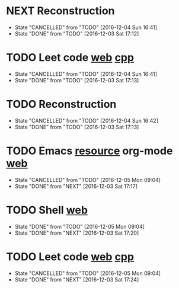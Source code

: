 * NEXT Reconstruction
  SCHEDULED: <2016-12-05 Mon 09:00 ++1d>
  :PROPERTIES:
  :LAST_REPEAT: [2016-12-04 Sun 16:41]
  :END:
  :LOGBOOK:
  CLOCK: [2016-12-05 Mon 08:37]--[2016-12-05 Mon 09:09] =>  0:32
  :END:
  - State "CANCELLED"  from "TODO"       [2016-12-04 Sun 16:41]
  - State "DONE"       from "TODO"       [2016-12-03 Sat 17:12]
* TODO Leet code [[https://leetcode.com/tag/dynamic-programming/][web]] [[file:/home/alexaway/Documents/Learning/Leet/DP.cpp][cpp]]
  SCHEDULED: <2016-12-05 Mon 11:00 ++1d>
  :PROPERTIES:
  :LAST_REPEAT: [2016-12-04 Sun 16:41]
  :END:
  - State "CANCELLED"  from "TODO"       [2016-12-04 Sun 16:41]
  - State "DONE"       from "TODO"       [2016-12-03 Sat 17:13]
* TODO Reconstruction
  SCHEDULED: <2016-12-05 Mon 14:30 ++1d>
  :PROPERTIES:
  :LAST_REPEAT: [2016-12-04 Sun 16:42]
  :END:
  - State "CANCELLED"  from "TODO"       [2016-12-04 Sun 16:42]
  - State "DONE"       from "TODO"       [2016-12-03 Sat 17:13]
* TODO Emacs [[http://emacser.com/emacs-resource.htm][resource]]  org-mode [[http://orgmode.org/worg/org-tutorials/][web]]
  SCHEDULED: <2016-12-05 Mon 19:00 ++1d>
  :PROPERTIES:
  :LAST_REPEAT: [2016-12-05 Mon 09:04]
  :END:
  - State "CANCELLED"  from "TODO"       [2016-12-05 Mon 09:04]
  - State "DONE"       from "NEXT"       [2016-12-03 Sat 17:17]
* TODO Shell [[http://linux.vbird.org/linux_basic/0320bash.php][web]]
  SCHEDULED: <2016-12-05 Mon 20:00 ++1d>
  :PROPERTIES:
  :LAST_REPEAT: [2016-12-05 Mon 09:04]
  :END:
  - State "DONE"       from "TODO"       [2016-12-05 Mon 09:04]
  - State "DONE"       from "NEXT"       [2016-12-03 Sat 17:20]
* TODO Leet code [[https://leetcode.com/tag/dynamic-programming/][web]] [[file:/home/alexaway/Documents/Learning/Leet/DP.cpp][cpp]]
  SCHEDULED: <2016-12-05 Mon 21:00 ++1d>
  :PROPERTIES:
  :LAST_REPEAT: [2016-12-05 Mon 09:04]
  :END:
  - State "CANCELLED"  from "TODO"       [2016-12-05 Mon 09:04]
  - State "DONE"       from "NEXT"       [2016-12-03 Sat 17:24]
  :LOGBOOK:
  CLOCK: [2016-12-03 Sat 17:21]--[2016-12-03 Sat 17:23] =>  0:02
  :END:

